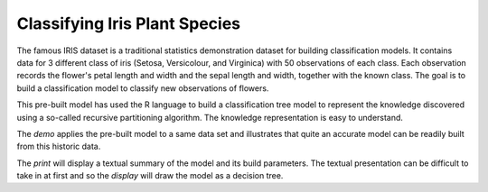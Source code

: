 Classifying Iris Plant Species
==============================

The famous IRIS dataset is a traditional statistics demonstration
dataset for building classification models. It contains data for 3
different class of iris (Setosa, Versicolour, and Virginica) with 50
observations of each class. Each observation records the flower's
petal length and width and the sepal length and width, together with
the known class. The goal is to build a classification model to
classify new observations of flowers.

This pre-built model has used the R language to build a classification
tree model to represent the knowledge discovered using a so-called
recursive partitioning algorithm. The knowledge representation is easy
to understand.

The *demo* applies the pre-built model to a same data set and
illustrates that quite an accurate model can be readily built from
this historic data.

The *print* will display a textual summary of the model and its build
parameters. The textual presentation can be difficult to take in at
first and so the *display* will draw the model as a decision tree.
